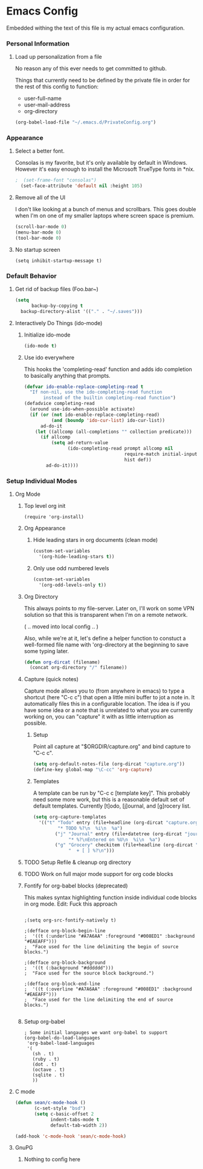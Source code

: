 * Emacs Config

  Embedded withing the text of this file is my actual emacs
  configuration.

*** Personal Information

***** Load up personalization from a file

      No reason any of this ever needs to get committed to github.

      Things that currently need to be defined by the private file in
      order for the rest of this config to function:

      * user-full-name
      * user-mail-address
      * org-directory

#+begin_src emacs-lisp
(org-babel-load-file "~/.emacs.d/PrivateConfig.org")
#+end_src

*** Appearance

***** Select a better font. 

Consolas is my favorite, but it's only available
by default in Windows. However it's easy enough to install the
Microsoft TrueType fonts in *nix.

#+begin_src emacs-lisp
  ;  (set-frame-font "consolas")
    (set-face-attribute 'default nil :height 105)
#+end_src

***** Remove all of the UI

I don't like looking at a bunch of menus and scrollbars. This goes
double when I'm on one of my smaller laptops where screen space is premium.

#+begin_src emacs-lisp
    (scroll-bar-mode 0)
    (menu-bar-mode 0)
    (tool-bar-mode 0)
#+end_src

***** No startup screen

#+begin_src elisp
  (setq inhibit-startup-message t)
#+end_src

*** Default Behavior

***** Get rid of backup files (Foo.bar~)
#+begin_src emacs-lisp
    (setq
          backup-by-copying t
	  backup-directory-alist '(("." . "~/.saves")))
#+end_src

***** Interactively Do Things (ido-mode)

******* Initialize ido-mode
#+begin_src emacs-lisp
(ido-mode t)
#+end_src

******* Use ido everywhere

This hooks the 'completing-read' function and adds ido completion to
basically anything that prompts.

#+begin_src emacs-lisp
  (defvar ido-enable-replace-completing-read t
    "If non-nil, use the ido-completing-read function
         instead of the builtin completing-read function")
  (defadvice completing-read
    (around use-ido-when-possible activate)
    (if (or (not ido-enable-replace-completing-read)
            (and (boundp 'ido-cur-list) ido-cur-list))
        ad-do-it
      (let ((allcomp (all-completions "" collection predicate)))
        (if allcomp
            (setq ad-return-value
                  (ido-completing-read prompt allcomp nil
                                       require-match initial-input
                                       hist def))
          ad-do-it))))
#+end_src

*** Setup Individual Modes
***** Org Mode
******* Top level org init

#+begin_src
(require 'org-install)
#+end_src


******* Org Appearance
********* Hide leading stars in org documents (clean mode)
#+begin_src emacs-lisp
(custom-set-variables
  '(org-hide-leading-stars t))
#+end_src

********* Only use odd numbered levels
#+begin_src emacs-lisp
(custom-set-variables
  '(org-odd-levels-only t))
#+end_src

******* Org Directory
	
	This always points to my file-server. Later on, I'll work on
	some VPN solution so that this is transparent when I'm on a
	remote network.

	( .. moved into local config .. )
	
	Also, while we're at it, let's define a helper function to
	constuct a well-formed file name with 'org-directory at the
	beginning to save some typing later.

	#+begin_src emacs-lisp
        (defun org-dircat (filename)
          (concat org-directory "/" filename))
	#+end_src

******* Capture (quick notes)

	Capture mode allows you to (from anywhere in emacs) to type a
	shortcut (here "C-c c") that open a little mini buffer to jot
	a note in. It automatically files this in a configurable
	location. The idea is if you have some idea or a note that is
	unrelated to what you are currently working on, you can
	"capture" it with as little interruption as possible.

********* Setup

	  Point all capture at "$ORGDIR/capture.org" and bind capture to
	  "C-c c".
	  
	  #+begin_src emacs-lisp
	  (setq org-default-notes-file (org-dircat "capture.org"))
	  (define-key global-map "\C-cc" 'org-capture)
	  #+end_src


********* Templates

	  A template can be run by "C-c c [template key]".  This
	  probably need some more work, but this is a reasonable
	  default set of default templates. Currently [t]odo,
	  [j]ournal, and [g]rocery list.

	  #+begin_src emacs-lisp
	  (setq org-capture-templates
	    '(("t" "Todo" entry (file+headline (org-dircat "capture.org") "Tasks")
	           "* TODO %?\n  %i\n  %a")
              ("j" "Journal" entry (file+datetree (org-dircat "journal.org"))
                   "* %?\nEntered on %U\n  %i\n  %a")
              ("g" "Grocery" checkitem (file+headline (org-dircat "capture.org") "Grocery")
                   "  + [ ] %?\n")))
	  #+end_src
	  
	  

******* TODO Setup Refile & cleanup org directory
******* TODO Work on full major mode support for org code blocks
******* Fontify for org-babel blocks (deprecated)
	
	This makes syntax highlighting function inside individual code
	blocks in org mode. Edit: Fuck this approach

#+begin_src elisp

;(setq org-src-fontify-natively t)

;(defface org-block-begin-line
;  '((t (:underline "#A7A6AA" :foreground "#008ED1" :background "#EAEAFF")))
;  "Face used for the line delimiting the begin of source blocks.")

;(defface org-block-background
;  '((t (:background "#dddddd")))
;  "Face used for the source block background.")

;(defface org-block-end-line
;  '((t (:overline "#A7A6AA" :foreground "#008ED1" :background "#EAEAFF")))
;  "Face used for the line delimiting the end of source blocks.")

#+end_src

******* Setup org-babel
 
#+begin_src elisp
  ; Some initial langauges we want org-babel to support
  (org-babel-do-load-languages
   'org-babel-load-languages
   '(
     (sh . t)
     (ruby . t)
     (dot . t)
     (octave . t)
     (sqlite . t)
     ))
#+end_src


***** C mode
      
      #+begin_src emacs-lisp
        (defun sean/c-mode-hook () 
               (c-set-style "bsd")
               (setq c-basic-offset 2
                     indent-tabs-mode t
                     default-tab-width 2))
               
        (add-hook 'c-mode-hook 'sean/c-mode-hook)
      #+end_src

***** GnuPG
******* Nothing to config here 

	  
	  
